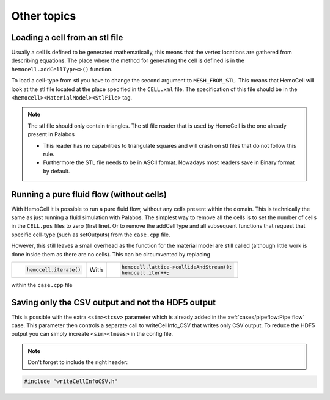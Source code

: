 Other topics
============

Loading a cell from an stl file
-------------------------------

Usually a cell is defined to be generated mathematically, this means that the
vertex locations are gathered from describing equations. The place where the
method for generating the cell is defined is in the ``hemocell.addCellType<>()``
function. 

To load a cell-type from stl you have to change the second argument to
``MESH_FROM_STL``. This means that HemoCell will look at the stl file located at
the place specified in the ``CELL.xml`` file. The specification of this file
should be in the ``<hemocell><MaterialModel><StlFile>`` tag. 

.. note::
  
  The stl file should only contain triangles. The stl file reader that is used
  by HemoCell is the one already present in  Palabos

  - This reader has no capabilities to triangulate squares and will
    crash on stl files that do not follow this rule.
  - Furthermore the STL file
    needs to be in ASCII format. Nowadays most readers save in Binary format by
    default.

Running a pure fluid flow (without cells)
-----------------------------------------

With HemoCell it is possible to run a pure fluid flow, without any cells present within the domain.
This is technically the same as just running a fluid simulation with Palabos. The simplest way to remove all the cells is to set the number of cells in the ``CELL.pos`` files to zero (first line). Or to remove the addCellType and all subsequent functions that request that specific cell-type (such as setOutputs) from the ``case.cpp`` file. 

However, this still leaves a small overhead as the function for the material model are still called (although little work is done inside them as there are no cells). This can be circumvented by replacing 

+----------------------+------+------------------------------------------+
| .. code-block:: c++  |      | .. code-block:: c++                      |
|                      |      |                                          |
|   hemocell.iterate() | With |   hemocell.lattice->collideAndStream();  |
|                      |      |   hemocell.iter++;                       |
+----------------------+------+------------------------------------------+

within the ``case.cpp`` file

Saving only the CSV output and not the HDF5 output
--------------------------------------------------

This is possible with the extra ``<sim><tcsv>`` parameter which is already added in the
:ref:`cases/pipeflow:Pipe flow` case. This parameter then controls a separate call to writeCellInfo_CSV that writes only CSV output.
To reduce the HDF5 output you can simply increate ``<sim><tmeas>`` in the config
file.

.. note::

  Don't forget to include the right header:

.. code-block:: c++

  #include "writeCellInfoCSV.h"

